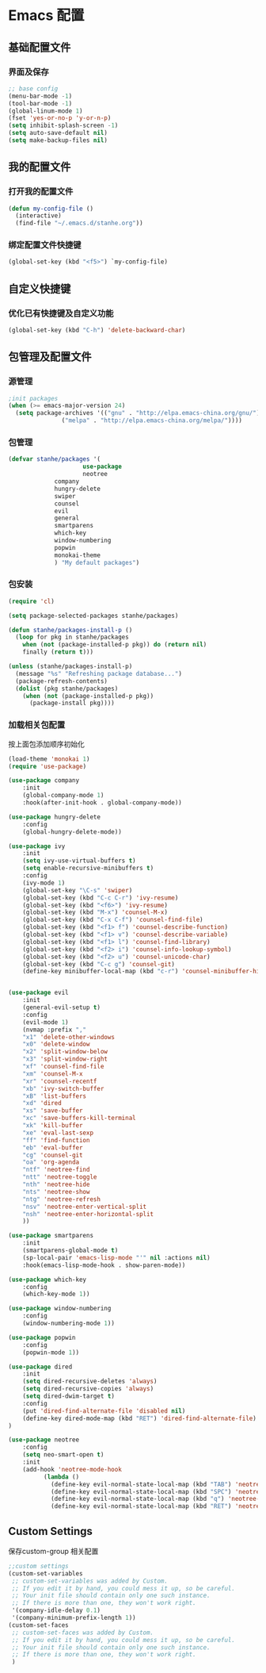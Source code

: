 * Emacs 配置
** 基础配置文件
*** 界面及保存
#+BEGIN_SRC emacs-lisp
;; base config
(menu-bar-mode -1)
(tool-bar-mode -1)
(global-linum-mode 1)
(fset 'yes-or-no-p 'y-or-n-p)
(setq inhibit-splash-screen -1)
(setq auto-save-default nil)
(setq make-backup-files nil)
#+END_SRC
** 我的配置文件
*** 打开我的配置文件
 #+BEGIN_SRC emacs-lisp
(defun my-config-file ()
  (interactive)
  (find-file "~/.emacs.d/stanhe.org"))
 #+END_SRC
*** 绑定配置文件快捷键
#+BEGIN_SRC emacs-lisp
(global-set-key (kbd "<f5>") `my-config-file)
#+END_SRC
** 自定义快捷键
*** 优化已有快捷键及自定义功能
#+BEGIN_SRC emacs-lisp
(global-set-key (kbd "C-h") 'delete-backward-char)
#+END_SRC
** 包管理及配置文件
*** 源管理
#+BEGIN_SRC emacs-lisp
;init packages
(when (>= emacs-major-version 24)
  (setq package-archives '(("gnu" . "http://elpa.emacs-china.org/gnu/")
			   ("melpa" . "http://elpa.emacs-china.org/melpa/"))))
#+END_SRC
*** 包管理
#+BEGIN_SRC emacs-lisp
(defvar stanhe/packages '(
                     use-package
                     neotree
		     company
		     hungry-delete
		     swiper
		     counsel
		     evil
		     general
		     smartparens
		     which-key
		     window-numbering
		     popwin
		     monokai-theme
		     ) "My default packages")

#+END_SRC
*** 包安装
#+BEGIN_SRC emacs-lisp
(require 'cl)

(setq package-selected-packages stanhe/packages)

(defun stanhe/packages-install-p ()
  (loop for pkg in stanhe/packages
	when (not (package-installed-p pkg)) do (return nil)
	finally (return t)))

(unless (stanhe/packages-install-p)
  (message "%s" "Refreshing package database...")
  (package-refresh-contents)
  (dolist (pkg stanhe/packages)
    (when (not (package-installed-p pkg))
      (package-install pkg))))
#+END_SRC
    
*** 加载相关包配置
    按上面包添加顺序初始化
#+BEGIN_SRC emacs-lisp
(load-theme 'monokai 1)
(require 'use-package)

(use-package company
    :init
    (global-company-mode 1)
    :hook(after-init-hook . global-company-mode))

(use-package hungry-delete
    :config
    (global-hungry-delete-mode))

(use-package ivy
    :init
    (setq ivy-use-virtual-buffers t)
    (setq enable-recursive-minibuffers t)
    :config 
    (ivy-mode 1)
    (global-set-key "\C-s" 'swiper)
    (global-set-key (kbd "C-c C-r") 'ivy-resume)
    (global-set-key (kbd "<f6>") 'ivy-resume)
    (global-set-key (kbd "M-x") 'counsel-M-x)
    (global-set-key (kbd "C-x C-f") 'counsel-find-file)
    (global-set-key (kbd "<f1> f") 'counsel-describe-function)
    (global-set-key (kbd "<f1> v") 'counsel-describe-variable)
    (global-set-key (kbd "<f1> l") 'counsel-find-library)
    (global-set-key (kbd "<f2> i") 'counsel-info-lookup-symbol)
    (global-set-key (kbd "<f2> u") 'counsel-unicode-char)
    (global-set-key (kbd "C-c g") 'counsel-git)
    (define-key minibuffer-local-map (kbd "c-r") 'counsel-minibuffer-history))


(use-package evil
    :init
    (general-evil-setup t)
    :config 
    (evil-mode 1)
    (nvmap :prefix ","
	"x1" 'delete-other-windows
	"x0" 'delete-window
	"x2" 'split-window-below
	"x3" 'split-window-right
	"xf" 'counsel-find-file
	"xm" 'counsel-M-x
	"xr" 'counsel-recentf
	"xb" 'ivy-switch-buffer
	"xB" 'list-buffers
	"xd" 'dired
	"xs" 'save-buffer
	"xc" 'save-buffers-kill-terminal
	"xk" 'kill-buffer
	"xe" 'eval-last-sexp
	"ff" 'find-function
	"eb" 'eval-buffer
	"cg" 'counsel-git
	"oa" 'org-agenda
	"ntf" 'neotree-find
	"ntt" 'neotree-toggle
	"nth" 'neotree-hide
	"nts" 'neotree-show
	"ntg" 'neotree-refresh
	"nsv" 'neotree-enter-vertical-split
	"nsh" 'neotree-enter-horizontal-split
    ))

(use-package smartparens
    :init
    (smartparens-global-mode t)
    (sp-local-pair 'emacs-lisp-mode "'" nil :actions nil)
    :hook(emacs-lisp-mode-hook . show-paren-mode))

(use-package which-key
    :config
    (which-key-mode 1))

(use-package window-numbering
    :config
    (window-numbering-mode 1))

(use-package popwin
    :config
    (popwin-mode 1))

(use-package dired
    :init
    (setq dired-recursive-deletes 'always)
    (setq dired-recursive-copies 'always)
    (setq dired-dwim-target t)
    :config
    (put 'dired-find-alternate-file 'disabled nil)
    (define-key dired-mode-map (kbd "RET") 'dired-find-alternate-file)
)

(use-package neotree
    :config
    (setq neo-smart-open t)
    :init
    (add-hook 'neotree-mode-hook
          (lambda ()
            (define-key evil-normal-state-local-map (kbd "TAB") 'neotree-enter)
            (define-key evil-normal-state-local-map (kbd "SPC") 'neotree-enter)
            (define-key evil-normal-state-local-map (kbd "q") 'neotree-hide)
            (define-key evil-normal-state-local-map (kbd "RET") 'neotree-enter))))

#+END_SRC
** Custom Settings
   保存custom-group 相关配置
#+BEGIN_SRC emacs-lisp
;;custom settings
(custom-set-variables
 ;; custom-set-variables was added by Custom.
 ;; If you edit it by hand, you could mess it up, so be careful.
 ;; Your init file should contain only one such instance.
 ;; If there is more than one, they won't work right.
 '(company-idle-delay 0.1)
 '(company-minimum-prefix-length 1))
(custom-set-faces
 ;; custom-set-faces was added by Custom.
 ;; If you edit it by hand, you could mess it up, so be careful.
 ;; Your init file should contain only one such instance.
 ;; If there is more than one, they won't work right.
 )
#+END_SRC
